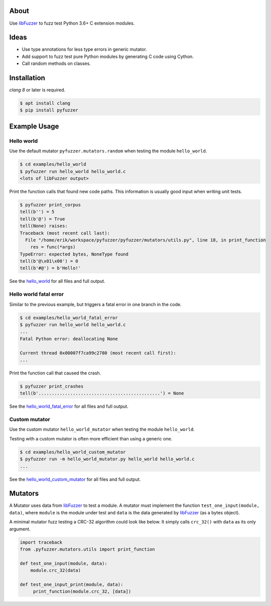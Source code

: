 |buildstatus|_

About
=====

Use `libFuzzer`_ to fuzz test Python 3.6+ C extension modules.

Ideas
=====

- Use type annotations for less type errors in generic mutator.

- Add support to fuzz test pure Python modules by generating C code
  using Cython.

- Call random methods on classes.

Installation
============

`clang 8` or later is required.

.. code-block:: text

   $ apt install clang
   $ pip install pyfuzzer

Example Usage
=============

Hello world
-----------

Use the default mutator ``pyfuzzer.mutators.random`` when testing the
module ``hello_world``.

.. code-block:: text

   $ cd examples/hello_world
   $ pyfuzzer run hello_world hello_world.c
   <lots of libFuzzer output>

Print the function calls that found new code paths. This information
is usually good input when writing unit tests.

.. code-block:: text

   $ pyfuzzer print_corpus
   tell(b'') = 5
   tell(b'@') = True
   tell(None) raises:
   Traceback (most recent call last):
     File "/home/erik/workspace/pyfuzzer/pyfuzzer/mutators/utils.py", line 18, in print_function
       res = func(*args)
   TypeError: expected bytes, NoneType found
   tell(b'@\x01\x00') = 0
   tell(b'#@') = b'Hello!'

See the `hello_world`_ for all files and full output.

Hello world fatal error
-----------------------

Similar to the previous example, but triggers a fatal error in one
branch in the code.

.. code-block:: text

   $ cd examples/hello_world_fatal_error
   $ pyfuzzer run hello_world hello_world.c
   ...
   Fatal Python error: deallocating None

   Current thread 0x00007f7ca99c2780 (most recent call first):
   ...

Print the function call that caused the crash.

.. code-block:: text

   $ pyfuzzer print_crashes
   tell(b'..............................................') = None

See the `hello_world_fatal_error`_ for all files and full output.

Custom mutator
--------------

Use the custom mutator ``hello_world_mutator`` when testing the module
``hello_world``.

Testing with a custom mutator is often more efficient than using a
generic one.

.. code-block:: text

   $ cd examples/hello_world_custom_mutator
   $ pyfuzzer run -m hello_world_mutator.py hello_world hello_world.c
   ...

See the `hello_world_custom_mutator`_ for all files and full output.

Mutators
========

A Mutator uses data from `libFuzzer`_ to test a module. A mutator must
implement the function ``test_one_input(module, data)``, where
``module`` is the module under test and ``data`` is the data generated
by `libFuzzer`_ (as a bytes object).

A minimal mutator fuzz testing a CRC-32 algorithm could look like
below. It simply calls ``crc_32()`` with ``data`` as its only
argument.

.. code-block:: python

   import traceback
   from .pyfuzzer.mutators.utils import print_function

   def test_one_input(module, data):
       module.crc_32(data)

   def test_one_input_print(module, data):
        print_function(module.crc_32, [data])

.. |buildstatus| image:: https://travis-ci.org/eerimoq/pyfuzzer.svg
.. _buildstatus: https://travis-ci.org/eerimoq/pyfuzzer

.. _libFuzzer: https://llvm.org/docs/LibFuzzer.html

.. _hello_world: https://github.com/eerimoq/pyfuzzer/tree/master/examples/hello_world

.. _hello_world_fatal_error: https://github.com/eerimoq/pyfuzzer/tree/master/examples/hello_world_fatal_error

.. _hello_world_custom_mutator: https://github.com/eerimoq/pyfuzzer/tree/master/examples/hello_world_custom_mutator
